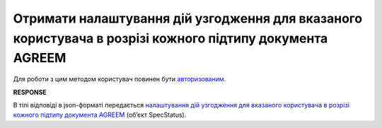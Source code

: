 ###############################################################################################################################
**Отримати налаштування дій узгодження для вказаного користувача в розрізі кожного підтипу документа AGREEM**
###############################################################################################################################

Для роботи з цим методом користувач повинен бути `авторизованим <https://wiki.edin.ua/uk/latest/E_SPEC/EDIN_2_0/API_2_0/Methods/Authorization.html>`__.

.. csv-table:: 
  :file: GetSpecStatusController.csv
  :widths:  10, 41
  :stub-columns: 0

**RESPONSE**

В тілі відповіді в json-форматі передається `налаштування дій узгодження для вказаного користувача в розрізі кожного підтипу документа AGREEM <https://wiki.edin.ua/uk/latest/E_SPEC/EDIN_2_0/API_2_0/Methods/EveryBody/SpecStatus.html>`__ (об’єкт SpecStatus).
